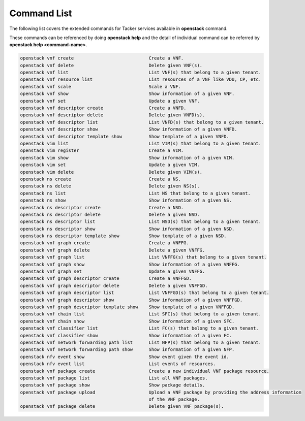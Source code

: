 ..
      Licensed under the Apache License, Version 2.0 (the "License"); you may
      not use this file except in compliance with the License. You may obtain
      a copy of the License at

          http://www.apache.org/licenses/LICENSE-2.0

      Unless required by applicable law or agreed to in writing, software
      distributed under the License is distributed on an "AS IS" BASIS, WITHOUT
      WARRANTIES OR CONDITIONS OF ANY KIND, either express or implied. See the
      License for the specific language governing permissions and limitations
      under the License.

      Convention for heading levels in Neutron devref:
      =======  Heading 0 (reserved for the title in a document)
      -------  Heading 1
      ~~~~~~~  Heading 2
      +++++++  Heading 3
      '''''''  Heading 4
      (Avoid deeper levels because they do not render well.)

=============
Command List
=============

The following list covers the extended commands for Tacker services
available in **openstack** command.

These commands can be referenced by doing **openstack help** and the detail
of individual command can be referred by **openstack help <command-name>**.

.. code-block:: console

   openstack vnf create                            Create a VNF.
   openstack vnf delete                            Delete given VNF(s).
   openstack vnf list                              List VNF(s) that belong to a given tenant.
   openstack vnf resource list                     List resources of a VNF like VDU, CP, etc.
   openstack vnf scale                             Scale a VNF.
   openstack vnf show                              Show information of a given VNF.
   openstack vnf set                               Update a given VNF.
   openstack vnf descriptor create                 Create a VNFD.
   openstack vnf descriptor delete                 Delete given VNFD(s).
   openstack vnf descriptor list                   List VNFD(s) that belong to a given tenant.
   openstack vnf descriptor show                   Show information of a given VNFD.
   openstack vnf descriptor template show          Show template of a given VNFD.
   openstack vim list                              List VIM(s) that belong to a given tenant.
   openstack vim register                          Create a VIM.
   openstack vim show                              Show information of a given VIM.
   openstack vim set                               Update a given VIM.
   openstack vim delete                            Delete given VIM(s).
   openstack ns create                             Create a NS.
   openstack ns delete                             Delete given NS(s).
   openstack ns list                               List NS that belong to a given tenant.
   openstack ns show                               Show information of a given NS.
   openstack ns descriptor create                  Create a NSD.
   openstack ns descriptor delete                  Delete a given NSD.
   openstack ns descriptor list                    List NSD(s) that belong to a given tenant.
   openstack ns descriptor show                    Show information of a given NSD.
   openstack ns descriptor template show           Show template of a given NSD.
   openstack vnf graph create                      Create a VNFFG.
   openstack vnf graph delete                      Delete a given VNFFG.
   openstack vnf graph list                        List VNFFG(s) that belong to a given tenant.
   openstack vnf graph show                        Show information of a given VNFFG.
   openstack vnf graph set                         Update a given VNFFG.
   openstack vnf graph descriptor create           Create a VNFFGD.
   openstack vnf graph descriptor delete           Delete a given VNFFGD.
   openstack vnf graph descriptor list             List VNFFGD(s) that belong to a given tenant.
   openstack vnf graph descriptor show             Show information of a given VNFFGD.
   openstack vnf graph descriptor template show    Show template of a given VNFFGD.
   openstack vnf chain list                        List SFC(s) that belong to a given tenant.
   openstack vnf chain show                        Show information of a given SFC.
   openstack vnf classifier list                   List FC(s) that belong to a given tenant.
   openstack vnf classifier show                   Show information of a given FC.
   openstack vnf network forwarding path list      List NFP(s) that belong to a given tenant.
   openstack vnf network forwarding path show      Show information of a given NFP.
   openstack nfv event show                        Show event given the event id.
   openstack nfv event list                        List events of resources.
   openstack vnf package create                    Create a new individual VNF package resource.
   openstack vnf package list                      List all VNF packages.
   openstack vnf package show                      Show package details.
   openstack vnf package upload                    Upload a VNF package by providing the address information
                                                   of the VNF package.
   openstack vnf package delete                    Delete given VNF package(s).


